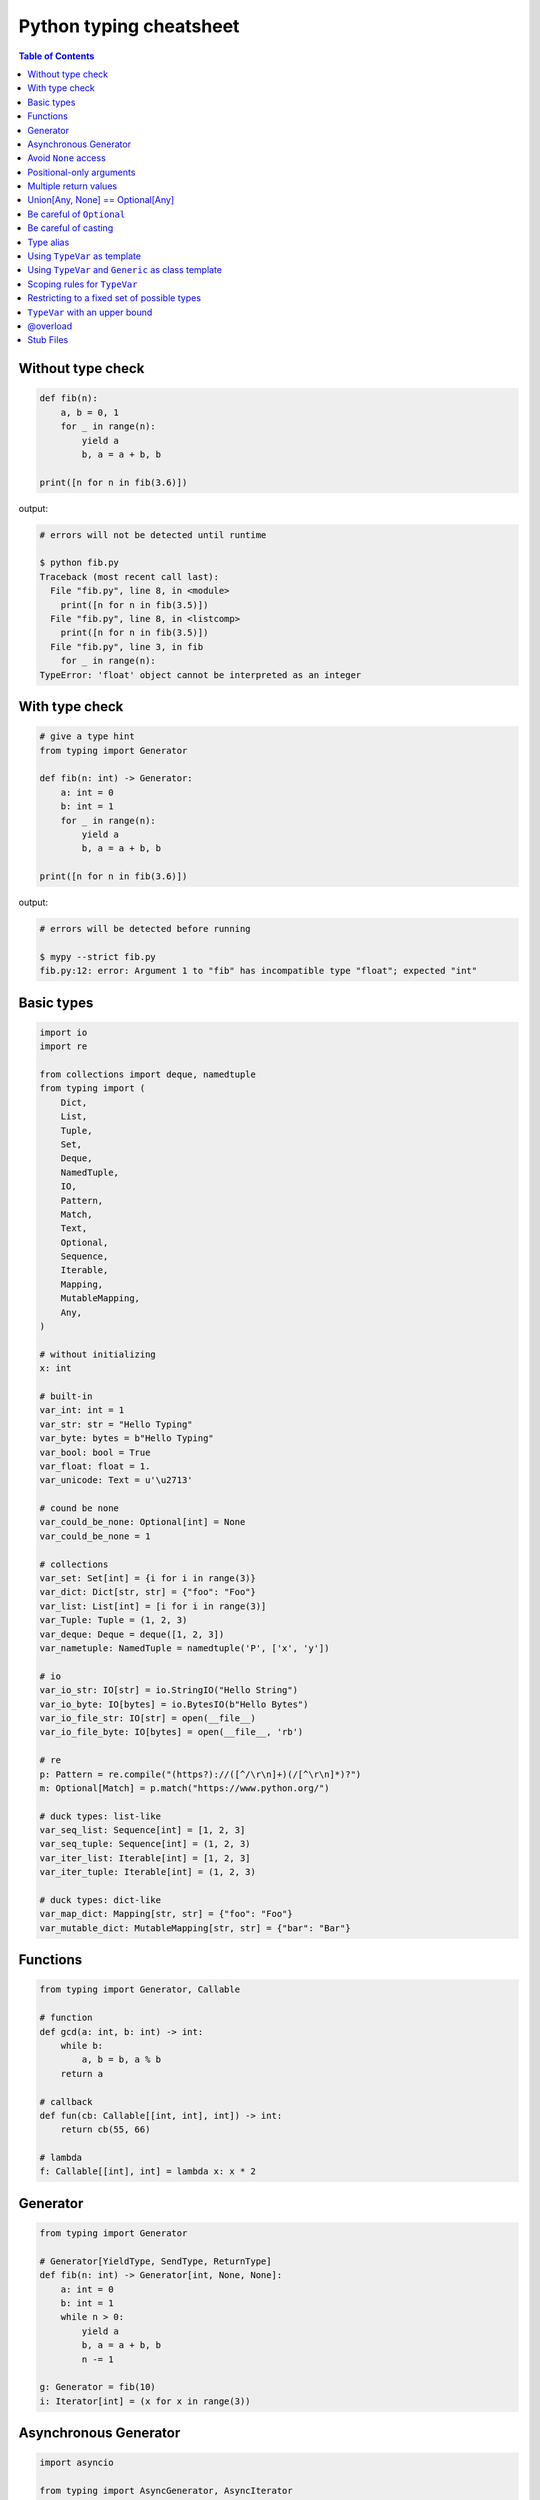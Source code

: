 Python typing cheatsheet
========================

.. contents:: Table of Contents
    :backlinks: none

Without type check
-------------------

.. code-block:: python

    def fib(n):
        a, b = 0, 1
        for _ in range(n):
            yield a
            b, a = a + b, b

    print([n for n in fib(3.6)])


output:

.. code-block:: bash

    # errors will not be detected until runtime

    $ python fib.py
    Traceback (most recent call last):
      File "fib.py", line 8, in <module>
        print([n for n in fib(3.5)])
      File "fib.py", line 8, in <listcomp>
        print([n for n in fib(3.5)])
      File "fib.py", line 3, in fib
        for _ in range(n):
    TypeError: 'float' object cannot be interpreted as an integer


With type check
----------------

.. code-block:: python

    # give a type hint
    from typing import Generator

    def fib(n: int) -> Generator:
        a: int = 0
        b: int = 1
        for _ in range(n):
            yield a
            b, a = a + b, b

    print([n for n in fib(3.6)])

output:

.. code-block:: bash

    # errors will be detected before running

    $ mypy --strict fib.py
    fib.py:12: error: Argument 1 to "fib" has incompatible type "float"; expected "int"

Basic types
-----------

.. code-block:: python

    import io
    import re

    from collections import deque, namedtuple
    from typing import (
        Dict,
        List,
        Tuple,
        Set,
        Deque,
        NamedTuple,
        IO,
        Pattern,
        Match,
        Text,
        Optional,
        Sequence,
        Iterable,
        Mapping,
        MutableMapping,
        Any,
    )

    # without initializing
    x: int

    # built-in
    var_int: int = 1
    var_str: str = "Hello Typing"
    var_byte: bytes = b"Hello Typing"
    var_bool: bool = True
    var_float: float = 1.
    var_unicode: Text = u'\u2713'

    # cound be none
    var_could_be_none: Optional[int] = None
    var_could_be_none = 1

    # collections
    var_set: Set[int] = {i for i in range(3)}
    var_dict: Dict[str, str] = {"foo": "Foo"}
    var_list: List[int] = [i for i in range(3)]
    var_Tuple: Tuple = (1, 2, 3)
    var_deque: Deque = deque([1, 2, 3])
    var_nametuple: NamedTuple = namedtuple('P', ['x', 'y'])

    # io
    var_io_str: IO[str] = io.StringIO("Hello String")
    var_io_byte: IO[bytes] = io.BytesIO(b"Hello Bytes")
    var_io_file_str: IO[str] = open(__file__)
    var_io_file_byte: IO[bytes] = open(__file__, 'rb')

    # re
    p: Pattern = re.compile("(https?)://([^/\r\n]+)(/[^\r\n]*)?")
    m: Optional[Match] = p.match("https://www.python.org/")

    # duck types: list-like
    var_seq_list: Sequence[int] = [1, 2, 3]
    var_seq_tuple: Sequence[int] = (1, 2, 3)
    var_iter_list: Iterable[int] = [1, 2, 3]
    var_iter_tuple: Iterable[int] = (1, 2, 3)

    # duck types: dict-like
    var_map_dict: Mapping[str, str] = {"foo": "Foo"}
    var_mutable_dict: MutableMapping[str, str] = {"bar": "Bar"}

Functions
----------

.. code-block:: python

    from typing import Generator, Callable

    # function
    def gcd(a: int, b: int) -> int:
        while b:
            a, b = b, a % b
        return a

    # callback
    def fun(cb: Callable[[int, int], int]) -> int:
        return cb(55, 66)

    # lambda
    f: Callable[[int], int] = lambda x: x * 2

Generator
----------

.. code-block:: python

    from typing import Generator

    # Generator[YieldType, SendType, ReturnType]
    def fib(n: int) -> Generator[int, None, None]:
        a: int = 0
        b: int = 1
        while n > 0:
            yield a
            b, a = a + b, b
            n -= 1

    g: Generator = fib(10)
    i: Iterator[int] = (x for x in range(3))

Asynchronous Generator
-----------------------

.. code-block:: python

    import asyncio

    from typing import AsyncGenerator, AsyncIterator

    async def fib(n: int) -> AsyncGenerator:
        a: int = 0
        b: int = 1
        while n > 0:
            await asyncio.sleep(0.1)
            yield a

            b, a = a + b, b
            n -= 1

    async def main() -> None:
        async for f in fib(10):
            print(f)

        ag: AsyncIterator = (f async for f in fib(10))

    loop = asyncio.get_event_loop()
    loop.run_until_complete(main())

Avoid ``None`` access
----------------------

.. code-block:: python

    import re

    from typing import Pattern, Dict, Optional

    # like c++
    # std::regex url("(https?)://([^/\r\n]+)(/[^\r\n]*)?");
    # std::regex color("^#?([a-f0-9]{6}|[a-f0-9]{3})$");

    url: Pattern = re.compile("(https?)://([^/\r\n]+)(/[^\r\n]*)?")
    color: Pattern = re.compile("^#?([a-f0-9]{6}|[a-f0-9]{3})$")

    x: Dict[str, Pattern] = {"url": url, "color": color}
    y: Optional[Pattern] = x.get("baz", None)

    print(y.match("https://www.python.org/"))

output:

.. code-block:: bash

    $ mypy --strict foo.py
    foo.py:15: error: Item "None" of "Optional[Pattern[Any]]" has no attribute "match"

Positional-only arguments
--------------------------

.. code-block:: python

    # define arguments with names beginning with __

    def fib(__n: int) -> int:  # positional only arg
        a, b = 0, 1
        for _ in range(__n):
            b, a = a + b, b
        return a


    def gcd(*, a: int, b: int) -> int:  # keyword only arg
        while b:
            a, b = b, a % b
        return a


    print(fib(__n=10))  # error
    print(gcd(10, 5))   # error

output:

.. code-block:: bash

    mypy --strict foo.py
    foo.py:1: note: "fib" defined here
    foo.py:14: error: Unexpected keyword argument "__n" for "fib"
    foo.py:15: error: Too many positional arguments for "gcd"

Multiple return values
-----------------------

.. code-block:: python

    from typing import Tuple, Iterable, Union

    def foo(x: int, y: int) -> Tuple[int, int]:
        return x, y

    # or

    def bar(x: int, y: str) -> Iterable[Union[int, str]]:
        # XXX: not recommend declaring in this way
        return x, y

    a: int
    b: int
    a, b = foo(1, 2)      # ok
    c, d = bar(3, "bar")  # ok

Union[Any, None] == Optional[Any]
----------------------------------

.. code-block:: python

    from typing import List, Union

    def first(l: List[Union[int, None]]) -> Union[int, None]:
        return None if len(l) == 0 else l[0]

    first([None])

    # equal to

    from typing import List, Optional

    def first(l: List[Optional[int]]) -> Optional[int]:
        return None if len(l) == 0 else l[0]

    first([None])

Be careful of ``Optional``
---------------------------

.. code-block:: python

    from typing import cast, Optional

    def fib(n):
        a, b = 0, 1
        for _ in range(n):
            b, a = a + b, b
        return a

    def cal(n: Optional[int]) -> None:
        print(fib(n))

    cal(None)

output:

.. code-block:: bash

    # mypy will not detect errors
    $ mypy foo.py

Explicitly declare

.. code-block:: python

    from typing import Optional

    def fib(n: int) -> int:  # declare n to be int
        a, b = 0, 1
        for _ in range(n):
            b, a = a + b, b
        return a

    def cal(n: Optional[int]) -> None:
        print(fib(n))

output:

.. code-block:: bash

    # mypy can detect errors even we do not check None
    $ mypy --strict foo.py
    foo.py:11: error: Argument 1 to "fib" has incompatible type "Optional[int]"; expected "int"

Be careful of casting
----------------------

.. code-block:: python

    from typing import cast, Optional

    def gcd(a: int, b: int) -> int:
        while b:
            a, b = b, a % b
        return a

    def cal(a: Optional[int], b: Optional[int]) -> None:
        # XXX: Avoid casting
        ca, cb = cast(int, a), cast(int, b)
        print(gcd(ca, cb))

    cal(None, None)

output:

.. code-block:: bash

    # mypy will not detect type errors
    $ mypy --strict foo.py

Type alias
----------

Like ``typedef`` or ``using`` in c/c++

.. code-block:: cpp

    #include <iostream>
    #include <string>
    #include <regex>
    #include <vector>

    typedef std::string Url;
    template<typename T> using Vector = std::vector<T>;

    int main(int argc, char *argv[])
    {
        Url url = "https://python.org";
        std::regex p("(https?)://([^/\r\n]+)(/[^\r\n]*)?");
        bool m = std::regex_match(url, p);
        Vector<int> v = {1, 2};

        std::cout << m << std::endl;
        for (auto it : v) std::cout << it << std::endl;
        return 0;
    }

Type aliases are defined by simple variable assignments

.. code-block:: python

    import re

    from typing import Pattern, List

    # Like typedef, using in c/c++

    # PEP 484 recommend capitalizing alias names
    Url = str

    url: Url = "https://www.python.org/"

    p: Pattern = re.compile("(https?)://([^/\r\n]+)(/[^\r\n]*)?")
    m = p.match(url)

    Vector = List[int]
    v: Vector = [1., 2.]

Using ``TypeVar`` as template
------------------------------

Like c++ ``template <typename T>``

.. code-block:: cpp

    #include <iostream>

    template <typename T>
    T add(T x, T y) {
        return x + y;
    }

    int main(int argc, char *argv[])
    {
        std::cout << add(1, 2) << std::endl;
        std::cout << add(1., 2.) << std::endl;
        return 0;
    }

Python using ``TypeVar``

.. code-block:: python

    from typing import TypeVar

    T = TypeVar("T")

    def add(x: T, y: T) -> T:
        return x + y

    add(1, 2)
    add(1., 2.)

Using ``TypeVar`` and ``Generic`` as class template
----------------------------------------------------

Like c++ ``template <typename T> class``

.. code-block:: cpp

    #include <iostream>

    template<typename T>
    class Foo {
    public:
        Foo(T foo) {
            foo_ = foo;
        }
        T Get() {
            return foo_;
        }
    private:
        T foo_;
    };

    int main(int argc, char *argv[])
    {
        Foo<int> f(123);
        std::cout << f.Get() << std::endl;
        return 0;
    }

Define a generic class in Python

.. code-block:: python

    from typing import Generic, TypeVar

    T = TypeVar("T")

    class Foo(Generic[T]):
        def __init__(self, foo: T) -> None:
            self.foo = foo

        def get(self) -> T:
            return self.foo

    f: Foo[str] = Foo("Foo")
    v: int = f.get()

output:

.. code-block:: bash

    $ mypy --strict foo.py
    foo.py:13: error: Incompatible types in assignment (expression has type "str", variable has type "int")

Scoping rules for ``TypeVar``
------------------------------

- ``TypeVar`` used in different generic function will be inferred to be different types.

.. code-block:: python

    from typing import TypeVar

    T = TypeVar("T")

    def foo(x: T) -> T:
        return x

    def bar(y: T) -> T:
        return y

    a: int = foo(1)    # ok: T is inferred to be int
    b: int = bar("2")  # error: T is inferred to be str

output:

.. code-block:: bash

    $ mypy --strict foo.py
    foo.py:12: error: Incompatible types in assignment (expression has type "str", variable has type "int")

- ``TypeVar`` used in a generic class will be inferred to be same types.

.. code-block:: python

    from typing import TypeVar, Generic

    T = TypeVar("T")

    class Foo(Generic[T]):

        def foo(self, x: T) -> T:
            return x

        def bar(self, y: T) -> T:
            return y

    f: Foo[int] = Foo()
    a: int = f.foo(1)    # ok: T is inferred to be int
    b: str = f.bar("2")  # error: T is expected to be int

output:

.. code-block:: bash

    $ mypy --strict foo.py
    foo.py:15: error: Incompatible types in assignment (expression has type "int", variable has type "str")
    foo.py:15: error: Argument 1 to "bar" of "Foo" has incompatible type "str"; expected "int"

- ``TypeVar`` used in a method but did not match any parameters which declare in ``Generic`` can be inferred to be different types.

.. code-block:: python

    from typing import TypeVar, Generic

    T = TypeVar("T")
    S = TypeVar("S")

    class Foo(Generic[T]):    # S does not match params

        def foo(self, x: T, y: S) -> S:
            return y

        def bar(self, z: S) -> S:
            return z

    f: Foo[int] = Foo()
    a: str = f.foo(1, "foo")  # S is inferred to be str
    b: int = f.bar(12345678)  # S is inferred to be int

output:

.. code-block:: bash

    $  mypy --strict foo.py

- ``TypeVar`` should not appear in body of method/function if it is unbound type.

.. code-block:: python

    from typing import TypeVar, Generic

    T = TypeVar("T")
    S = TypeVar("S")

    def foo(x: T) -> None:
        a: T = x    # ok
        b: S = 123  # error: invalid type

output:

.. code-block:: bash

    $ mypy --strict foo.py
    foo.py:8: error: Invalid type "foo.S"

Restricting to a fixed set of possible types
----------------------------------------------

``T = TypeVar('T', ClassA, ...)`` means we create a **type variable with a value restriction**.

.. code-block:: python

    from typing import TypeVar

    # restrict T = int or T = float
    T = TypeVar("T", int, float)

    def add(x: T, y: T) -> T:
        return x + y

    add(1, 2)
    add(1., 2.)
    add("1", 2)
    add("hello", "world")

output:

.. code-block:: bash

    # mypy can detect wrong type
    $ mypy --strict foo.py
    foo.py:10: error: Value of type variable "T" of "add" cannot be "object"
    foo.py:11: error: Value of type variable "T" of "add" cannot be "str"

``TypeVar`` with an upper bound
--------------------------------

``T = TypeVar('T', bound=BaseClass)`` means we create a **type variable with an upper bound**.
The concept is similar to **polymorphism** in c++.

.. code-block:: cpp

    #include <iostream>

    class Shape {
    public:
        Shape(double width, double height) {
            width_ = width;
            height_ = height;
        };
        virtual double Area() = 0;
    protected:
        double width_;
        double height_;
    };

    class Rectangle: public Shape {
    public:
        Rectangle(double width, double height)
        :Shape(width, height)
        {};

        double Area() {
            return width_ * height_;
        };
    };

    class Triangle: public Shape {
    public:
        Triangle(double width, double height)
        :Shape(width, height)
        {};

        double Area() {
            return width_ * height_ / 2;
        };
    };

    double Area(Shape &s) {
        return s.Area();
    }

    int main(int argc, char *argv[])
    {
        Rectangle r(1., 2.);
        Triangle t(3., 4.);

        std::cout << Area(r) << std::endl;
        std::cout << Area(t) << std::endl;
        return 0;
    }

Like c++, create a base class and ``TypeVar`` which bounds to the base class.
Then, static type checker will take every subclass as type of base class.

.. code-block:: python

    from typing import TypeVar


    class Shape:
        def __init__(self, width: float, height: float) -> None:
            self.width = width
            self.height = height

        def area(self) -> float:
            return 0


    class Rectangle(Shape):
        def area(self) -> float:
            width: float = self.width
            height: float = self.height
            return width * height


    class Triangle(Shape):
        def area(self) -> float:
            width: float = self.width
            height: float = self.height
            return width * height / 2


    S = TypeVar("S", bound=Shape)


    def area(s: S) -> float:
        return s.area()


    r: Rectangle = Rectangle(1, 2)
    t: Triangle = Triangle(3, 4)
    i: int = 5566

    print(area(r))
    print(area(t))
    print(area(i))

output:

.. code-block:: bash

    $ mypy --strict foo.py
    foo.py:40: error: Value of type variable "S" of "area" cannot be "int"

@overload
----------

Sometimes, we use ``Union`` to infer that the return of a function has multiple
different types. However, type checker cannot distinguish which type do we want.
Therefore, following snippet shows that type checker cannot determine which type
is correct.

.. code-block:: python

    from typing import List, Union


    class Array(object):
        def __init__(self, arr: List[int]) -> None:
            self.arr = arr

        def __getitem__(self, i: Union[int, str]) -> Union[int, str]:
            if isinstance(i, int):
                return self.arr[i]
            if isinstance(i, str):
                return str(self.arr[int(i)])


    arr = Array([1, 2, 3, 4, 5])
    x:int = arr[1]
    y:str = arr["2"]

output:

.. code-block:: bash

    $ mypy --strict foo.py
    foo.py:16: error: Incompatible types in assignment (expression has type "Union[int, str]", variable has type "int")
    foo.py:17: error: Incompatible types in assignment (expression has type "Union[int, str]", variable has type "str")

Although we can use ``cast`` to solve the problem, it cannot avoid typo and ``cast`` is not safe.

.. code-block:: python

    from typing import  List, Union, cast


    class Array(object):
        def __init__(self, arr: List[int]) -> None:
            self.arr = arr

        def __getitem__(self, i: Union[int, str]) -> Union[int, str]:
            if isinstance(i, int):
                return self.arr[i]
            if isinstance(i, str):
                return str(self.arr[int(i)])


    arr = Array([1, 2, 3, 4, 5])
    x: int = cast(int, arr[1])
    y: str = cast(str, arr[2])  # typo. we want to assign arr["2"]

output:

.. code-block:: bash

    $ mypy --strict foo.py
    $ echo $?
    0

Using ``@overload`` can solve the problem. We can declare the return type explicitly.

.. code-block:: python

    from typing import Generic, List, Union, overload


    class Array(object):
        def __init__(self, arr: List[int]) -> None:
            self.arr = arr

        @overload
        def __getitem__(self, i: str) -> str:
            ...

        @overload
        def __getitem__(self, i: int) -> int:
            ...

        def __getitem__(self, i: Union[int, str]) -> Union[int, str]:
            if isinstance(i, int):
                return self.arr[i]
            if isinstance(i, str):
                return str(self.arr[int(i)])


    arr = Array([1, 2, 3, 4, 5])
    x: int = arr[1]
    y: str = arr["2"]

output:

.. code-block:: bash

    $ mypy --strict foo.py
    $ echo $?
    0

.. warning::

    Based on PEP 484, the ``@overload`` decorator just **for type checker only**, it does not implement
    the real overloading like c++/java. Thus, we have to implement one exactly non-``@overload``
    function. At the runtime, calling the ``@overload`` function will raise ``NotImplementedError``.

.. code-block:: python

    from typing import List, Union, overload


    class Array(object):
        def __init__(self, arr: List[int]) -> None:
            self.arr = arr

        @overload
        def __getitem__(self, i: Union[int, str]) -> Union[int, str]:
            if isinstance(i, int):
                return self.arr[i]
            if isinstance(i, str):
                return str(self.arr[int(i)])


    arr = Array([1, 2, 3, 4, 5])
    try:
        x: int = arr[1]
    except NotImplementedError as e:
        print("NotImplementedError")

output:

.. code-block:: bash

    $ python foo.py
    NotImplementedError

Stub Files
----------

Stub files just like header files which we usually use to define our interfaces in c/c++.
In python, we can define our interfaces in the same module directory or ``export MYPYPATH=${stubs}``

First, we need to create a stub file (interface file) for module.

.. code-block:: bash

    $ mkdir fib
    $ touch fib/__init__.py fib/__init__.pyi

Then, define the interface of the function in ``__init__.pyi`` and implement the module.

.. code-block:: python

    # fib/__init__.pyi
    def fib(n: int) -> int: ...

    # fib/__init__.py

    def fib(n):
        a, b = 0, 1
        for _ in range(n):
            b, a = a + b, b
        return a

Then, write a test.py for testing ``fib`` module.

.. code-block:: python

    # touch test.py
    import sys

    from pathlib import Path

    p = Path(__file__).parent / "fib"
    sys.path.append(str(p))

    from fib import fib

    print(fib(10.0))

output:

.. code-block:: bash

    $ mypy --strict test.py
    test.py:10: error: Argument 1 to "fib" has incompatible type "float"; expected "int"
